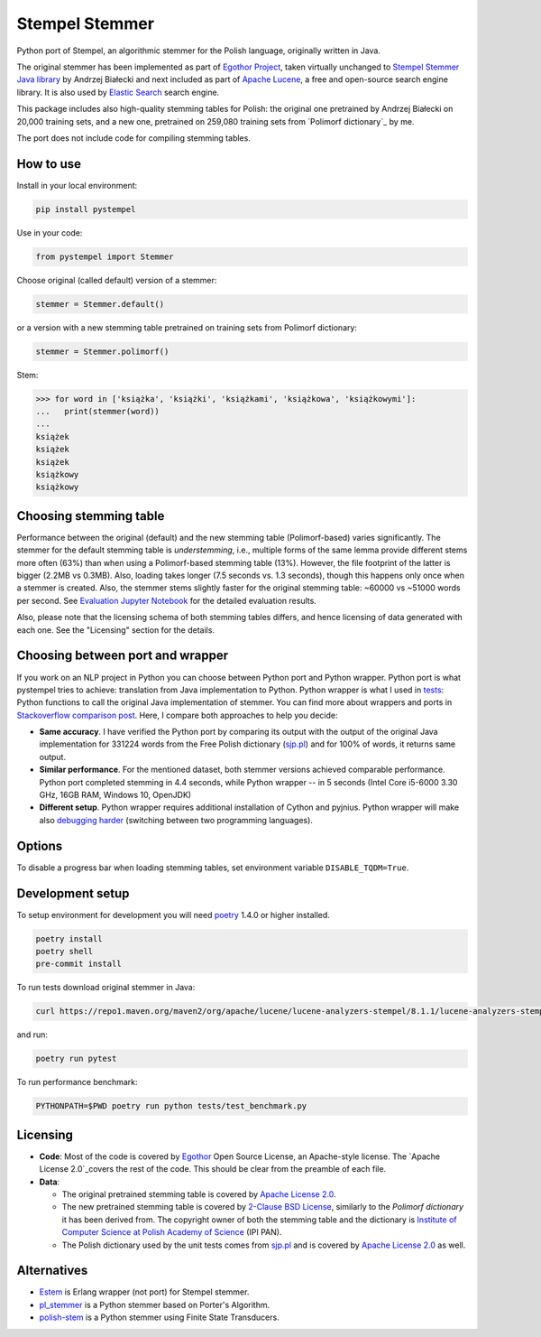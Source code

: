Stempel Stemmer
===============

.. image:: https://badge.fury.io/py/pystempel.svg
    :target: https://badge.fury.io/py/pystempel

Python port of Stempel, an algorithmic stemmer for the Polish language, originally written in Java.

The original stemmer has been implemented as part of `Egothor Project`_, taken virtually unchanged to
`Stempel Stemmer Java library`_ by Andrzej Białecki and next included as part of `Apache Lucene`_,
a free and open-source search engine library. It is also used by `Elastic Search`_ search engine.

.. _Egothor Project: https://www.egothor.org/product/egothor2/
.. _Stempel Stemmer Java library: http://www.getopt.org/stempel/index.html
.. _Apache Lucene: https://lucene.apache.org/core/3_1_0/api/contrib-stempel/index.html
.. _Elastic Search: https://www.elastic.co/guide/en/elasticsearch/plugins/current/analysis-stempel.html

This package includes also high-quality stemming tables for Polish: the original one pretrained by
Andrzej Białecki on 20,000 training sets, and a new one, pretrained on 259,080 training sets
from `Polimorf dictionary`_ by me.


.. _Polimorf dictionary: https://clarin-pl.eu/dspace/handle/11321/577

The port does not include code for compiling stemming tables.

.. _sjp.pl: https://sjp.pl/slownik/en/

How to use
----------

Install in your local environment:

.. code:: console

   pip install pystempel

Use in your code:

.. code:: python

   from pystempel import Stemmer

Choose original (called default) version of a stemmer:

.. code:: python

   stemmer = Stemmer.default()

or a version with a new stemming table pretrained on training sets from Polimorf dictionary:

.. code:: python

   stemmer = Stemmer.polimorf()

Stem:

.. code:: python

  >>> for word in ['książka', 'książki', 'książkami', 'książkowa', 'książkowymi']:
  ...   print(stemmer(word))
  ...
  książek
  książek
  książek
  książkowy
  książkowy


Choosing stemming table
-----------------------

Performance between the original (default) and the new stemming table (Polimorf-based) varies significantly.
The stemmer for the default stemming table is *understemming*, i.e., multiple forms of the
same lemma provide different stems more often (63%) than when using a Polimorf-based stemming table
(13%). However, the file footprint of the latter is bigger (2.2MB vs 0.3MB). Also, loading takes
longer (7.5 seconds vs. 1.3 seconds), though this happens only once when a stemmer is created. Also, 
the stemmer stems slightly faster for the original stemming table: ~60000 vs ~51000 words per second.
See `Evaluation Jupyter Notebook`_ for the detailed evaluation results.

.. _Evaluation Jupyter Notebook: http://htmlpreview.github.io/?https://github.com/dzieciou/pystempel/blob/master/Evaluation.html

Also, please note that the licensing schema of both stemming tables differs, and hence licensing of
data generated with each one. See the "Licensing" section for the details.



Choosing between port and wrapper
---------------------------------

If you work on an NLP project in Python you can choose between Python port and Python wrapper.
Python port is what pystempel tries to achieve: translation from Java implementation to Python.
Python wrapper is what I used in `tests`_: Python functions to call the original Java implementation of
stemmer. You can find more about wrappers and ports in `Stackoverflow comparison post`_. Here, I
compare both approaches to help you decide:

* **Same accuracy**. I have verified the Python port by comparing its output
  with the output of the original Java implementation for 331224 words from the Free Polish dictionary
  (`sjp.pl`_) and for 100% of words, it returns same output.
* **Similar performance**. For the mentioned dataset, both stemmer versions achieved comparable performance.
  Python port completed stemming in 4.4 seconds, while Python wrapper -- in 5 seconds (Intel Core
  i5-6000 3.30 GHz, 16GB RAM, Windows 10, OpenJDK)
* **Different setup**. Python wrapper requires additional installation of Cython and pyjnius.
  Python wrapper will make also `debugging harder`_ (switching between two programming languages).

.. _Stackoverflow comparison post: https://stackoverflow.com/questions/10113218/how-to-decide-when-to-wrap-port-write-from-scratch
.. _debugging harder: https://stackoverflow.com/questions/6970359/find-an-efficient-way-to-integrate-different-language-libraries-into-one-project
.. _tests: tests/

Options
-------

To disable a progress bar when loading stemming tables, set environment variable ``DISABLE_TQDM=True``.

Development setup
-----------------

To setup environment for development you will need `poetry`_ 1.4.0 or higher installed.

.. _poetry: https://python-poetry.org/

.. code:: console

    poetry install
    poetry shell
    pre-commit install

To run tests download original stemmer in Java:

.. code:: console

    curl https://repo1.maven.org/maven2/org/apache/lucene/lucene-analyzers-stempel/8.1.1/lucene-analyzers-stempel-8.1.1.jar > stempel-8.1.1.jar

and run:

.. code:: console

    poetry run pytest

To run performance benchmark:

.. code:: console

    PYTHONPATH=$PWD poetry run python tests/test_benchmark.py

Licensing
---------

* **Code**: Most of the code is covered by `Egothor`_ Open Source License, an Apache-style license.
  The `Apache License 2.0`_covers the rest of the code. This should be clear from the preamble
  of each file.

* **Data**:

  * The original pretrained stemming table is covered by `Apache License 2.0`_.

  * The new pretrained stemming table is covered by `2-Clause BSD License`_, similarly to the
    `Polimorf dictionary` it has been derived from. The copyright owner of both the stemming table
    and the dictionary is `Institute of Computer Science at Polish Academy of Science`_ (IPI PAN).

  * The Polish dictionary used by the unit tests comes from `sjp.pl`_  and is covered by
    `Apache License 2.0`_ as well.

.. _Egothor: https://www.egothor.org/product/egothor2/
.. _Apache License 2.0: https://www.apache.org/licenses/LICENSE-2.0
.. _Polimorf dictionary: dicts/
.. _2-Clause BSD License: data/polimorf/LICENSE.txt
.. _Institute of Computer Science at Polish Academy of Science: https://ipipan.waw.pl/en/



Alternatives
------------

* `Estem`_ is Erlang wrapper (not port) for Stempel stemmer.
* `pl_stemmer`_ is a Python stemmer based on Porter's Algorithm.
* `polish-stem`_ is a Python stemmer using Finite State Transducers.


.. _Estem: https://github.com/arcusfelis/estem
.. _pl_stemmer: https://github.com/Tutanchamon/pl_stemmer
.. _polish-stem: https://github.com/eugeniashurko/polish-stem

